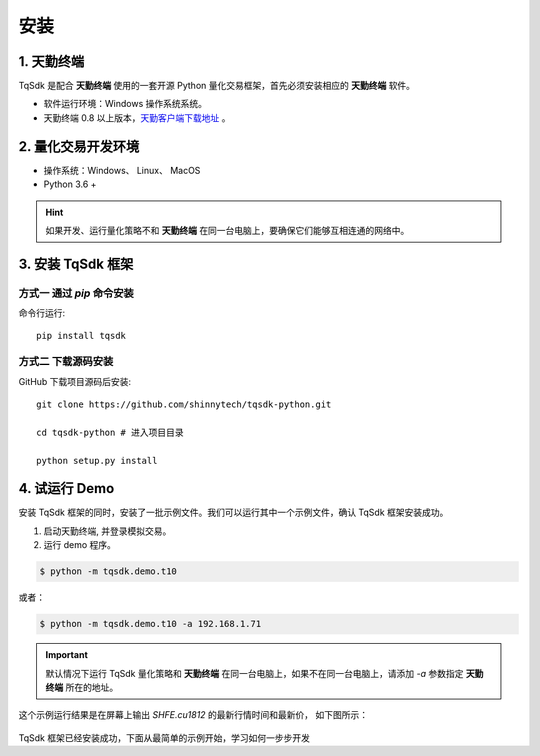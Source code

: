 安装
=================================================

1. 天勤终端
-------------------------------------------------

TqSdk 是配合 **天勤终端** 使用的一套开源 Python 量化交易框架，首先必须安装相应的 **天勤终端** 软件。

* 软件运行环境：Windows 操作系统系统。
* 天勤终端 0.8 以上版本，`天勤客户端下载地址`_ 。


2. 量化交易开发环境
-------------------------------------------------

* 操作系统：Windows、 Linux、 MacOS
* Python 3.6 +

.. hint::
   如果开发、运行量化策略不和 **天勤终端** 在同一台电脑上，要确保它们能够互相连通的网络中。

3. 安装 TqSdk 框架
-------------------------------------------------

方式一 通过 `pip` 命令安装
**************************************************

命令行运行::

    pip install tqsdk


方式二 下载源码安装
**************************************************

GitHub 下载项目源码后安装::

    git clone https://github.com/shinnytech/tqsdk-python.git

    cd tqsdk-python # 进入项目目录

    python setup.py install



4. 试运行 Demo
-------------------------------------------------

安装 TqSdk 框架的同时，安装了一批示例文件。我们可以运行其中一个示例文件，确认 TqSdk 框架安装成功。

1. 启动天勤终端, 并登录模拟交易。
2. 运行 demo 程序。

.. code-block:: bash

    $ python -m tqsdk.demo.t10

或者：

.. code-block:: bash

    $ python -m tqsdk.demo.t10 -a 192.168.1.71


.. important::

   默认情况下运行 TqSdk 量化策略和 **天勤终端** 在同一台电脑上，如果不在同一台电脑上，请添加 `-a` 参数指定 **天勤终端** 所在的地址。

这个示例运行结果是在屏幕上输出 `SHFE.cu1812` 的最新行情时间和最新价， 如下图所示：

.. figure:: _static/demo_t10.png
    :width: 500px
    :figwidth: 80%
    :alt: 示例截图

TqSdk 框架已经安装成功，下面从最简单的示例开始，学习如何一步步开发

.. _天勤客户端下载地址: http://www.shinnytech.com/tianqin